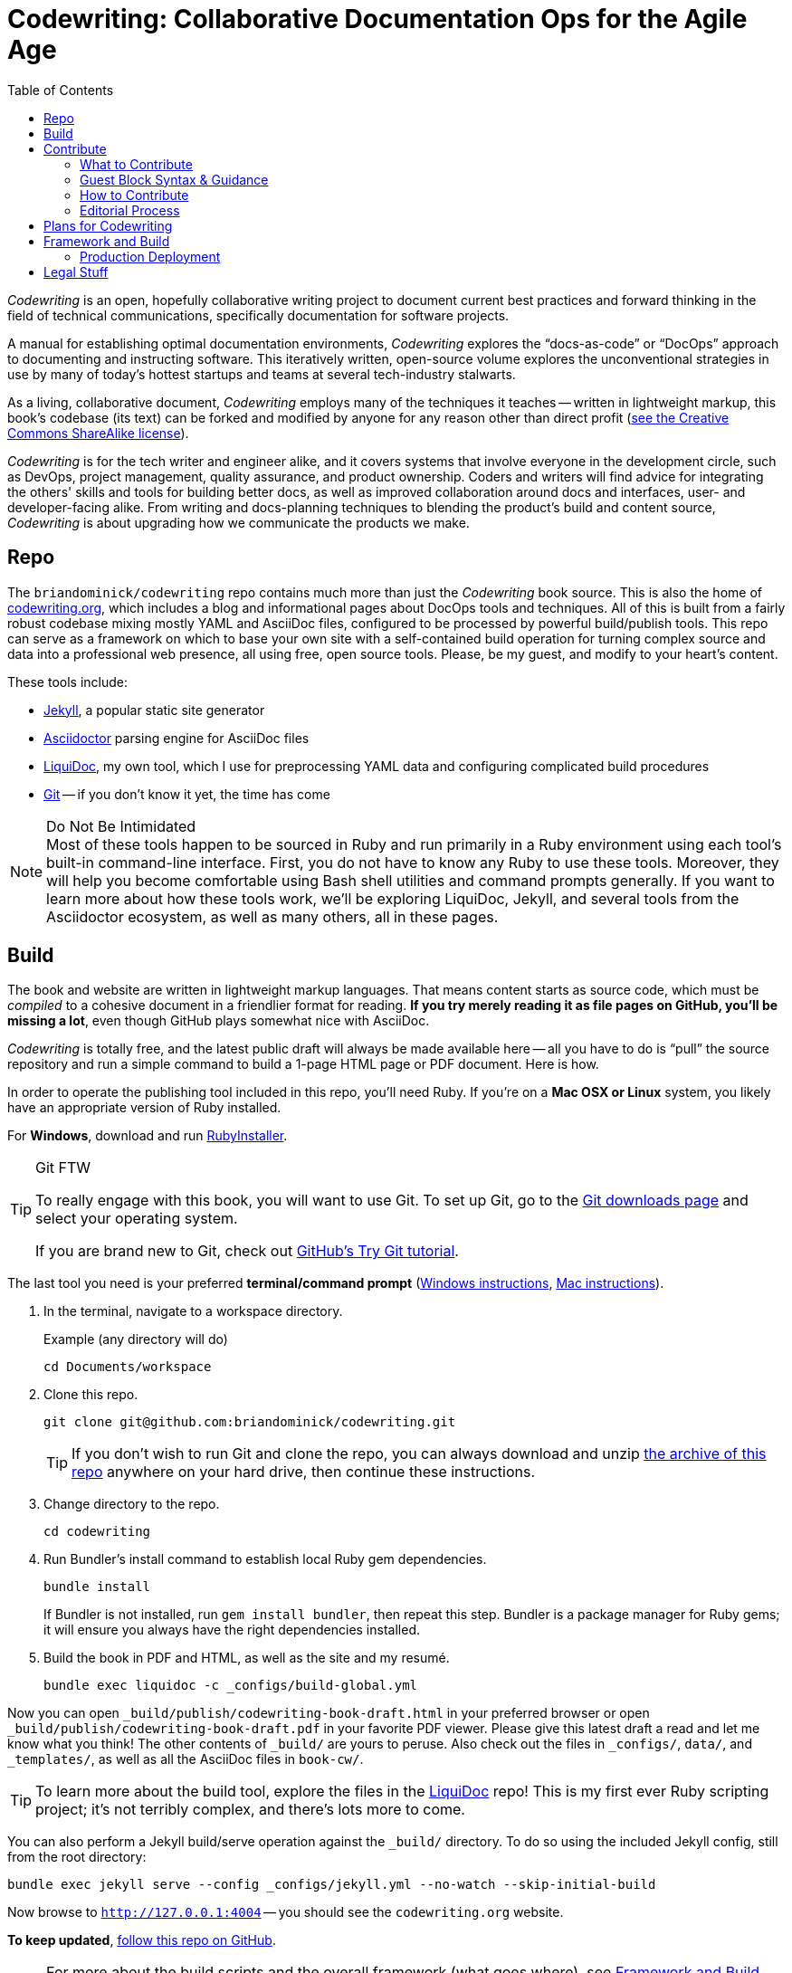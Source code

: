 = Codewriting: Collaborative Documentation Ops for the Agile Age
:page-permalink: /readme
:page-layout: page
// tag::global-settings[]
:codewriting_source_uri: https://github.com/briandominick/codewriting
:codewriting_www_uri: https://www.codewriting.org
:liquidoc_www_uri: https://www.ajyl.org/liquidoc-cmf
:ajyl_www_uri: https://www.ajyl.org
:toc: macro
// This README file serves as canonical source for some text and other code.
// Denoted by specially formatted comments like the tag:: and end:: references
// above and below this comment. These are hidden macros that enable me to mark
// sections of a file for selective inclusion (think of it as embedding) into a
// parent file elsewhere in my source repo during parsing.
// end::global-settings[]

toc::[]

// tag::preamble[]
_Codewriting_ is an open, hopefully collaborative writing project to document current best practices and forward thinking in the field of technical communications, specifically documentation for software projects.

A manual for establishing optimal documentation environments, _Codewriting_ explores the “docs-as-code” or “DocOps” approach to documenting and instructing software.
This iteratively written, open-source volume explores the unconventional strategies in use by many of today's hottest startups and teams at several tech-industry stalwarts.

As a living, collaborative document, _Codewriting_ employs many of the techniques it teaches -- written in lightweight markup, this book's codebase (its text) can be forked and modified by anyone for any reason other than direct profit (<<creative-commons,see the Creative Commons ShareAlike license>>).

_Codewriting_ is for the tech writer and engineer alike, and it covers systems that involve everyone in the development circle, such as DevOps, project management, quality assurance, and product ownership.
Coders and writers will find advice for integrating the others' skills and tools for building better docs, as well as improved collaboration around docs and interfaces, user- and developer-facing alike.
From writing and docs-planning techniques to blending the product's build and content source, _Codewriting_ is about upgrading how we communicate the products we make.
// end::preamble[]

== Repo

The `briandominick/codewriting` repo contains much more than just the _Codewriting_ book source.
This is also the home of link:http://codewriting.org/[codewriting.org], which includes a blog and informational pages about DocOps tools and techniques.
All of this is built from a fairly robust codebase mixing mostly YAML and AsciiDoc files, configured to be processed by powerful build/publish tools.
This repo can serve as a framework on which to base your own site with a self-contained build operation for turning complex source and data into a professional web presence, all using free, open source tools.
Please, be my guest, and modify to your heart's content.

These tools include:

* link:http://https://jekyllrb.com/[Jekyll], a popular static site generator
* link:http://asciidoctor.org/[Asciidoctor] parsing engine for AsciiDoc files
* link:{liquidoc_www_uri}[LiquiDoc], my own tool, which I use for preprocessing YAML data and configuring complicated build procedures
* link:https://git-scm.com/[Git] -- if you don't know it yet, the time has come

[NOTE]
.Do Not Be Intimidated
Most of these tools happen to be sourced in Ruby and run primarily in a Ruby environment using each tool's built-in command-line interface.
First, you do not have to know any Ruby to use these tools.
Moreover, they will help you become comfortable using Bash shell utilities and command prompts generally.
If you want to learn more about how these tools work, we'll be exploring LiquiDoc, Jekyll, and several tools from the Asciidoctor ecosystem, as well as many others, all in these pages.

== Build
// tag::build-cw[]
The book and website are written in lightweight markup languages.
That means content starts as source code, which must be _compiled_ to a cohesive document in a friendlier format for reading.
*If you try merely reading it as file pages on GitHub, you'll be missing a lot*, even though GitHub plays somewhat nice with AsciiDoc.

_Codewriting_ is totally free, and the latest public draft will always be made available here -- all you have to do is “pull” the source repository and run a simple command to build a 1-page HTML page or PDF document.
Here is how.

In order to operate the publishing tool included in this repo, you'll need Ruby.
If you're on a *Mac OSX or Linux* system, you likely have an appropriate version of Ruby installed.

For *Windows*, download and run link:http://rubyinstaller.org/[RubyInstaller].

[TIP]
.Git FTW
--
To really engage with this book, you will want to use Git.
To set up Git, go to the link:https://git-scm.com/downloads[Git downloads page] and select your operating system.

If you are brand new to Git, check out link:https://try.github.io/levels/1/challenges/1[GitHub's Try Git tutorial].
--

The last tool you need is your preferred *terminal/command prompt* (link:https://www.lifewire.com/how-to-open-command-prompt-2618089[Windows instructions], link:http://www.wikihow.com/Get-to-the-Command-Line-on-a-Mac[Mac instructions]).

. In the terminal, navigate to a workspace directory.
+
.Example (any directory will do)
[source,shell]
----
cd Documents/workspace
----

. Clone this repo.
+
[source,shell]
----
git clone git@github.com:briandominick/codewriting.git
----
+
[TIP]
If you don't wish to run Git and clone the repo, you can always download and unzip link:https://github.com/briandominick/codewriting/archive/master.zip[the archive of this repo] anywhere on your hard drive, then continue these instructions.

. Change directory to the repo.
+
[source,shell]
----
cd codewriting
----

. Run Bundler's install command to establish local Ruby gem dependencies.
+
[source,shell]
----
bundle install
----
+
If Bundler is not installed, run `gem install bundler`, then repeat this step.
Bundler is a package manager for Ruby gems; it will ensure you always have the right dependencies installed.

. Build the book in PDF and HTML, as well as the site and my resumé.
+
[source,shell]
----
bundle exec liquidoc -c _configs/build-global.yml
----

Now you can open `_build/publish/codewriting-book-draft.html` in your preferred browser or open `_build/publish/codewriting-book-draft.pdf` in your favorite PDF viewer.
Please give this latest draft a read and let me know what you think!
The other contents of `_build/` are yours to peruse.
Also check out the files in `_configs/`, `data/`, and `_templates/`, as well as all the AsciiDoc files in `book-cw/`.

[TIP]
--
To learn more about the build tool, explore the files in the link:https://github.com/briandominick/liquidoc-gem[LiquiDoc] repo!
This is my first ever Ruby scripting project; it's not terribly complex, and there's lots more to come.
--

You can also perform a Jekyll build/serve operation against the `_build/` directory.
To do so using the included Jekyll config, still from the root directory:

[source,shell]
----
bundle exec jekyll serve --config _configs/jekyll.yml --no-watch --skip-initial-build
----

Now browse to `http://127.0.0.1:4004` -- you should see the `codewriting.org` website.

*To keep updated*, link:https://github.com/briandominick/codewriting/subscription[follow this repo on GitHub].
// end::build-cw[]

[NOTE]
For more about the build scripts and the overall framework (what goes where), see <<framework-and-build,Framework and Build>> below or check out link:{ajyl_www_uri}[LiquiDoc CMF directly].

== Contribute
// tag::contribute-cw[]
*All proposed edits and additions are eagerly welcomed.*

=== What to Contribute

Here are some forms of content contributions I would love to receive:

quotations::
Quote yourself as if I interviewed you for three hours and kept some of your best advice.
Write yourself right into the text, either with an outright quote or a paraphrase.

guest blocks::
Make a text block that conveys your commentary on a topic, in context.

=== Guest Block Syntax & Guidance

The two main types of block contributions are admonition blocks (either generic or branded) and guest sidebars, for longer prose.

admonition block::
+
--
You can either author a generic admonition, to be credited in the Acknowledgements and the Git repo, or you can brand an admonition with your name (or GH username) and mug.
Admonition blocks should be kept to one short paragraph, at most.

generic admonition::

[source,asciidoc]
----
[TIP]
Here is my opinion about this topic.
----

branded admonition::

[source,asciidoc]
----
[BRANDED.yourGHusername]
I'll make this do something cool by the time we “go to press”.
----

In this case, also place a 150x150 pixel PNG file to use as an avatar for you.
Make it your headshot or a caricature or some symbol you want to rep your mug.
Name it `yourGHusername.png` and place it in `book-cw/images/avatars`.

--

guest sidebar::

Make a sidebar for multi-paragraph contributions.
+
[source,asciidoc]
----
[guest_contribution]
.Your Sidebar's Clever Title
****
Here is the text of your sidebar.
Keep it witty, and remember to use one-sentence-per-line and other styles from the Style Guide.

You can use paragraphing, images, tables, and so forth.
Just keep it tidy, witty, and informative.

-- Tag Yourself (link:https://twitter.com/@memememe[memememe])
****
----

To make these items most modular, it is best that you contribute them in their own `filename.adoc` file.
Your pull request is welcome to also incorporate the `include::filename.adoc[]` macro in the place you think your content best fits.
Otherwise, it's fine to leave it for me to suggest a placement.

=== How to Contribute

Here are the technical steps to contributing.
If you don't know how to use Git or AsciiDoc yet, you may wish to *read the book before trying to contribute*.
In fact, that's a good general recommendation, so you don't duplicate something that's already included, and so you can enhance existing content -- even by contradicting it sensibly.

. Fork the GitHub repo.

. Create a branch.

+
If you clone your newly forked repo to your local machine (similarly to the procedure for cloning _this_ repo, above), use `git checkout -b new-branch`, where `new-branch` is a descriptive name for your contribution (e.g., `sidebar-hacking`).

. Edit the appropriate AsciiDoc file, or create and properly include a new one.

. Build locally to make sure your contribution builds as both PDF and HTML.

. Issue a pull request to my repo. +
{codewriting_source_uri}

. I'll review your contribution and respond to it as soon as I can.

[TIP]
If you wish to propose a contribution before you start writing/coding, create an Issue and label it `proposal`.
I'll review it and let you know what I think.

=== Editorial Process

Only once we're both happy with the final state of a proposed change will I incorporate any of your work, and all contributors will be prominently credited, as well as remain in the git log for all eternity.
One of the commits in your first PR should add yourself to the appropriate contributors' list in `book-cw/frontmatter/acknowledgements.adoc`.

I do reserve the right to include lessons from your contributions even if we cannot agree on the specific final text; any particular ideas reflected will be duly credited.
As a journalist in my past life, I was fanatical about attribution, accuracy, and integrity in news media.
As evidence, I submit  link:http://newstandardnews.net/contributors/handbook_v2.0.pdf[this journalism guide]) I helped write.
I assure you I take proper representation and credit very seriously.
// end::contribute-cw[]

== Plans for Codewriting

Words!::
Lots more content coming, across several chapters

Slides!::
I want to make a bulleted summary of each chapter/section as a “slide”, which can be included in each section as well as compiled into a slide deck for presentations.
I hope others will modify them to their liking and make use of them spreading the word about DocOps!

Exercises::
I am working on a narrative about a docs-focused startup that hires the reader as Employee #3.
Hijinks ensue.

[[framework-and-build]]
== Framework and Build

Here are some notes on what goes where and how it's all built.

[source,ascii]
----
├── _build/ <1>
│   └── publish/
├── _configs/ <2>
│   ├── asciidoctor.yml
│   ├── build-global.yml
│   └── jekyll.yml
├── _posts/ <3>
├── _templates/ <4>
│   └── liquid/
├── assets/ <5>
├── book-cw/ <6>
│   ├── _configs/ <7>
│   ├── _data/ <8>
│   ├── <content_directories>/ <9>
│   ├── includes/ <10>
│   └── index-book-cw.adoc <11>
├── data/ <12>
│   ├── attributes.yml
│   ├── dependencies.yml
│   ├── glossary.yml
│   ├── item-lists.yml
│   └── dominick.yml
├── pages/ <13>
├── theme/ <14>
├── Gemfile <15>
├── LICENSE.md <16>
└── README.adoc <17>
----

<1> The scratch directory in which all preprocessing files are handled and final artifacts located
<2> Configuration files for build tools, including Asciidoctor, Jekyll, and LiquiDoc (`build-global.yml` instructs the main build routine)
<3> Blog posts for the site
<4> Templates used for prebuilding content files (no site theme or page structure)
<5> Images, AsciiDoc includes, and other content used directly in output, possibly for multiple documents
<6> Book content files; everything that goes _in_ the book
<7> Build configurations for the book's precompiled source files
<8> Data source files for the book, for building complex content
<9> Discrete content files (topics, source samples, etc)
<10> Snippets and partials for the book
<11> The book's content map
<12> Structured data files for the whole project (not just the book)
<13> Site content that doesn't go in the book
<14> Files used to style output for the whole site
<15> The project's Ruby dependency collection
<16> The Creative Commons license and description of what is covered
<17> Whoa, that's like, the source for what you're reading right now...

=== Production Deployment

As of January 2019, link:https://www.codewriting.org[Codewriting.org] is built and served by link:https://www.netlify.com/[Netlify].
Netlify's free service is simply amazing; I cannot recommend it strongly enough.
All I do is point it to the repo, enter the build command, and tell it where to get the built files to serve.
Nelify inegrates automatically with GitHub and analyzes the site output for security and integrity.
All this pretty much out of the box, with free HTTPS and custom domain-name handling.


== Legal Stuff

The Codewriting codebase is covered by the "Creative Commons ShareAlike 3.0 Unported" license, except as noted in the link:NOTICE.md[NOTICE] of third-party software dependencies.
You are encouraged to copy and modify this content for your own purposes; just please link back to link:{codewriting_www_uri}/[codewriting.org].
For details, see link:{codewriting_source_uri}/blob/master/LICENSE.md[`LICENSE.md`] for full details and complete license text.
